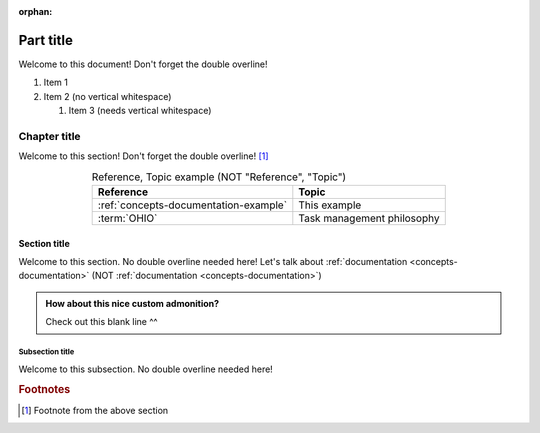 .. This file will be tested to make sure it builds, but it isn't in a toctree

:orphan:

.. 0.3.0

.. _my-label:


##########
Part title
##########

Welcome to this document! Don't forget the double overline!

#. Item 1
#. Item 2 (no vertical whitespace)

   #. Item 3 (needs vertical whitespace)

*************
Chapter title
*************

Welcome to this section! Don't forget the double overline! [#]_

.. csv-table:: Reference, Topic example (NOT "Reference", "Topic")
   :header: Reference, Topic
   :align: center

   :ref:`concepts-documentation-example`, This example
   :term:`OHIO`, Task management philosophy

Section title
=============

Welcome to this section. No double overline needed here! Let's talk about
:ref:`documentation <concepts-documentation>`
(NOT :ref:`documentation <concepts-documentation>`)

.. admonition:: How about this nice custom admonition?

   Check out this blank line ^^

Subsection title
----------------

Welcome to this subsection. No double overline needed here!

.. rubric:: Footnotes

.. [#] Footnote from the above section